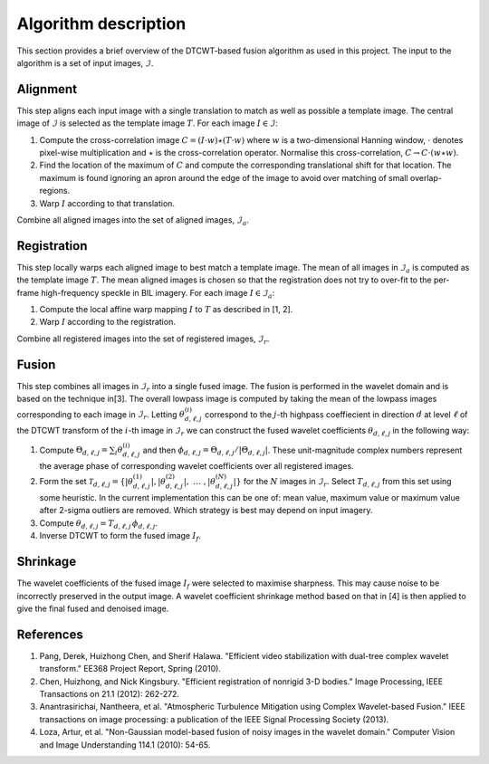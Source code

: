 Algorithm description
=====================

This section provides a brief overview of the DTCWT-based fusion algorithm as
used in this project. The input to the algorithm is a set of input images, :math:`\mathcal{I}`.

Alignment
---------

This step aligns each input image with a single translation to match as well as
possible a template image.  The central image of :math:`\mathcal{I}` is
selected as the template image :math:`T`. For each image :math:`I \in
\mathcal{I}`:

1. Compute the cross-correlation image :math:`C = (I \cdot w) \star (T \cdot
   w)` where :math:`w` is a two-dimensional Hanning window, :math:`\cdot`
   denotes pixel-wise multiplication and :math:`\star` is the cross-correlation
   operator. Normalise this cross-correlation, :math:`C \rightarrow C \cdot (w
   \star w)`.

2. Find the location of the maximum of :math:`C` and compute the corresponding
   translational shift for that location. The maximum is found ignoring an
   apron around the edge of the image to avoid over matching of small
   overlap-regions.

3. Warp :math:`I` according to that translation.

Combine all aligned images into the set of aligned images, :math:`\mathcal{I}_a`.

Registration
------------

This step locally warps each aligned image to best match a template image.  The
mean of all images in :math:`\mathcal{I}_a` is computed as the template image
:math:`T`. The mean aligned images is chosen so that the registration does not
try to over-fit to the per-frame high-frequency speckle in BIL imagery. For
each image :math:`I \in \mathcal{I}_a`:

1. Compute the local affine warp mapping :math:`I` to :math:`T` as described in
   [1, 2].

2. Warp :math:`I` according to the registration.

Combine all registered images into the set of registered images,
:math:`\mathcal{I}_r`.

Fusion
------

This step combines all images in :math:`\mathcal{I}_r` into a single fused
image. The fusion is performed in the wavelet domain and is based on the
technique in[3]. The overall lowpass image is computed by taking the mean of
the lowpass images corresponding to each image in :math:`\mathcal{I}_r`.
Letting :math:`\theta^{(i)}_{d,\ell,j}` correspond to the :math:`j`-th highpass
coeffiecient in direction :math:`d` at level :math:`\ell` of the DTCWT
transform of the :math:`i`-th image in :math:`\mathcal{I}_r` we can construct
the fused wavelet coefficients :math:`\theta_{d,\ell,j}` in the following way:

1. Compute :math:`\Theta_{d,\ell,j} = \sum_{i} \theta^{(i)}_{d,\ell,j}` and
   then :math:`\phi_{d,\ell,j} = \Theta_{d,\ell,j} / \left| \Theta_{d,\ell,j}
   \right|`. These unit-magnitude complex numbers represent the average phase
   of corresponding wavelet coefficients over all registered images.

2. Form the set :math:`\mathcal{T}_{d,\ell,j} = \left\{  \left|
   \theta^{(1)}_{d,\ell,j} \right|, \left| \theta^{(2)}_{d,\ell,j} \right|,
   \ \dots\ , \left| \theta^{(N)}_{d,\ell,j} \right| \right\}` for the :math:`N`
   images in :math:`\mathcal{I}_r`. Select :math:`T_{d, \ell, j}` from this set
   using some heuristic. In the current implementation this can be one of: mean
   value, maximum value or maximum value after 2-sigma outliers are removed.
   Which strategy is best may depend on input imagery.

3. Compute :math:`\theta_{d,\ell,j} = T_{d, \ell, j} \, \phi_{d,\ell,j}`.

4. Inverse DTCWT to form the fused image :math:`I_f`.

Shrinkage
---------

The wavelet coefficients of the fused image :math:`I_f` were selected to
maximise sharpness. This may cause noise to be incorrectly preserved in the
output image. A wavelet coefficient shrinkage method based on that in [4] is
then applied to give the final fused and denoised image.

References
----------

1. Pang, Derek, Huizhong Chen, and Sherif Halawa. "Efficient video
   stabilization with dual-tree complex wavelet transform." EE368 Project
   Report, Spring (2010).

2. Chen, Huizhong, and Nick Kingsbury. "Efficient registration of nonrigid 3-D
   bodies." Image Processing, IEEE Transactions on 21.1 (2012): 262-272.

3. Anantrasirichai, Nantheera, et al. "Atmospheric Turbulence Mitigation using
   Complex Wavelet-based Fusion." IEEE transactions on image processing: a
   publication of the IEEE Signal Processing Society (2013).

4. Loza, Artur, et al. "Non-Gaussian model-based fusion of noisy images in the
   wavelet domain." Computer Vision and Image Understanding 114.1 (2010):
   54-65.

